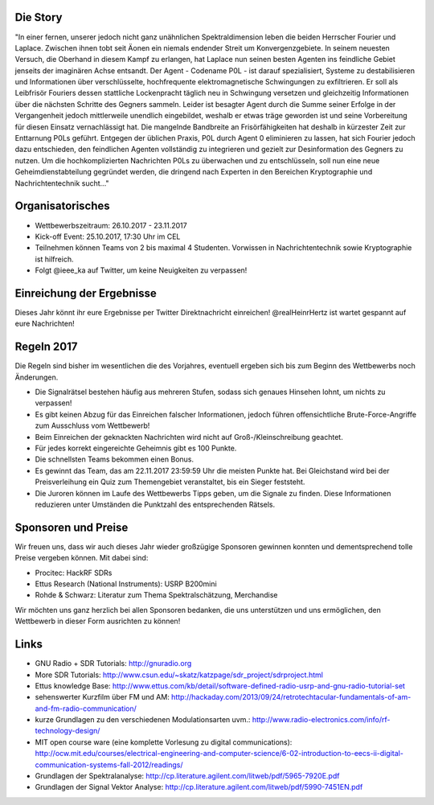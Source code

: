 .. title: Signal Intelligence Challenge 2017
.. slug: sigint-challenge
.. tags: isic

.. image:: /images/2017/isic17_poster.png
    :align: center
    :width: 600px


Die Story
------------
"In einer fernen, unserer jedoch nicht ganz unähnlichen Spektraldimension leben die beiden Herrscher Fourier und Laplace. Zwischen ihnen tobt seit Äonen ein niemals endender Streit um Konvergenzgebiete. In seinem neuesten Versuch, die Oberhand in diesem Kampf zu erlangen, hat Laplace nun seinen besten Agenten ins feindliche Gebiet jenseits der imaginären Achse entsandt. Der Agent - Codename P0L - ist darauf spezialisiert, Systeme zu destabilisieren und Informationen über verschlüsselte, hochfrequente elektromagnetische Schwingungen zu exfiltrieren. Er soll als Leibfrisör Fouriers dessen stattliche Lockenpracht täglich neu in Schwingung versetzen und gleichzeitig Informationen über die nächsten Schritte des Gegners sammeln. Leider ist besagter Agent durch die Summe seiner Erfolge in der Vergangenheit jedoch mittlerweile unendlich eingebildet, weshalb er etwas träge geworden ist und seine Vorbereitung für diesen Einsatz vernachlässigt hat. Die mangelnde Bandbreite an Frisörfähigkeiten hat deshalb in kürzester Zeit zur Enttarnung P0Ls geführt. Entgegen der üblichen Praxis, P0L durch Agent 0 eliminieren zu lassen, hat sich Fourier jedoch dazu entschieden, den feindlichen Agenten vollständig zu integrieren und gezielt zur Desinformation des Gegners zu nutzen. Um die hochkomplizierten Nachrichten P0Ls zu überwachen und zu entschlüsseln, soll nun eine neue Geheimdienstabteilung gegründet werden, die dringend nach Experten in den Bereichen Kryptographie und Nachrichtentechnik sucht..."


Organisatorisches
-----------------
- Wettbewerbszeitraum: 26.10.2017 - 23.11.2017
- Kick-off Event: 25.10.2017, 17:30 Uhr im CEL
- Teilnehmen können Teams von 2 bis maximal 4 Studenten. Vorwissen in Nachrichtentechnik sowie Kryptographie ist hilfreich.
- Folgt @ieee_ka auf Twitter, um keine Neuigkeiten zu verpassen!


Einreichung der Ergebnisse
--------------------------
Dieses Jahr könnt ihr eure Ergebnisse per Twitter Direktnachricht einreichen! @realHeinrHertz ist wartet gespannt auf eure Nachrichten!


Regeln 2017
-----------
Die Regeln sind bisher im wesentlichen die des Vorjahres, eventuell ergeben sich bis zum Beginn des Wettbewerbs noch Änderungen.

- Die Signalrätsel bestehen häufig aus mehreren Stufen, sodass sich genaues Hinsehen lohnt, um nichts zu verpassen!
- Es gibt keinen Abzug für das Einreichen falscher Informationen, jedoch führen offensichtliche Brute-Force-Angriffe zum Ausschluss vom Wettbewerb!
- Beim Einreichen der geknackten Nachrichten wird nicht auf Groß-/Kleinschreibung geachtet. 
- Für jedes korrekt eingereichte Geheimnis gibt es 100 Punkte.
- Die schnellsten Teams bekommen einen Bonus.
- Es gewinnt das Team, das am 22.11.2017 23:59:59 Uhr die meisten Punkte hat. Bei Gleichstand wird bei der Preisverleihung ein Quiz zum Themengebiet veranstaltet, bis ein Sieger feststeht.
- Die Juroren können im Laufe des Wettbewerbs Tipps geben, um die Signale zu finden. Diese Informationen reduzieren unter Umständen die Punktzahl des entsprechenden Rätsels.

Sponsoren und Preise
--------------------
Wir freuen uns, dass wir auch dieses Jahr wieder großzügige Sponsoren gewinnen konnten und dementsprechend tolle Preise vergeben können. Mit dabei sind:

- Procitec: HackRF SDRs
- Ettus Research (National Instruments): USRP B200mini
- Rohde & Schwarz: Literatur zum Thema Spektralschätzung, Merchandise

Wir möchten uns ganz herzlich bei allen Sponsoren bedanken, die uns unterstützen und uns ermöglichen,
den Wettbewerb in dieser Form ausrichten zu können!


Links
-----
- GNU Radio + SDR Tutorials: http://gnuradio.org
- More SDR Tutorials: http://www.csun.edu/~skatz/katzpage/sdr_project/sdrproject.html
- Ettus knowledge Base: http://www.ettus.com/kb/detail/software-defined-radio-usrp-and-gnu-radio-tutorial-set
- sehenswerter Kurzfilm über FM und AM: http://hackaday.com/2013/09/24/retrotechtacular-fundamentals-of-am-and-fm-radio-communication/
- kurze Grundlagen zu den verschiedenen Modulationsarten uvm.: http://www.radio-electronics.com/info/rf-technology-design/
- MIT open course ware (eine komplette Vorlesung zu digital communications): http://ocw.mit.edu/courses/electrical-engineering-and-computer-science/6-02-introduction-to-eecs-ii-digital-communication-systems-fall-2012/readings/
- Grundlagen der Spektralanalyse: http://cp.literature.agilent.com/litweb/pdf/5965-7920E.pdf
- Grundlagen der Signal Vektor Analyse: http://cp.literature.agilent.com/litweb/pdf/5990-7451EN.pdf
